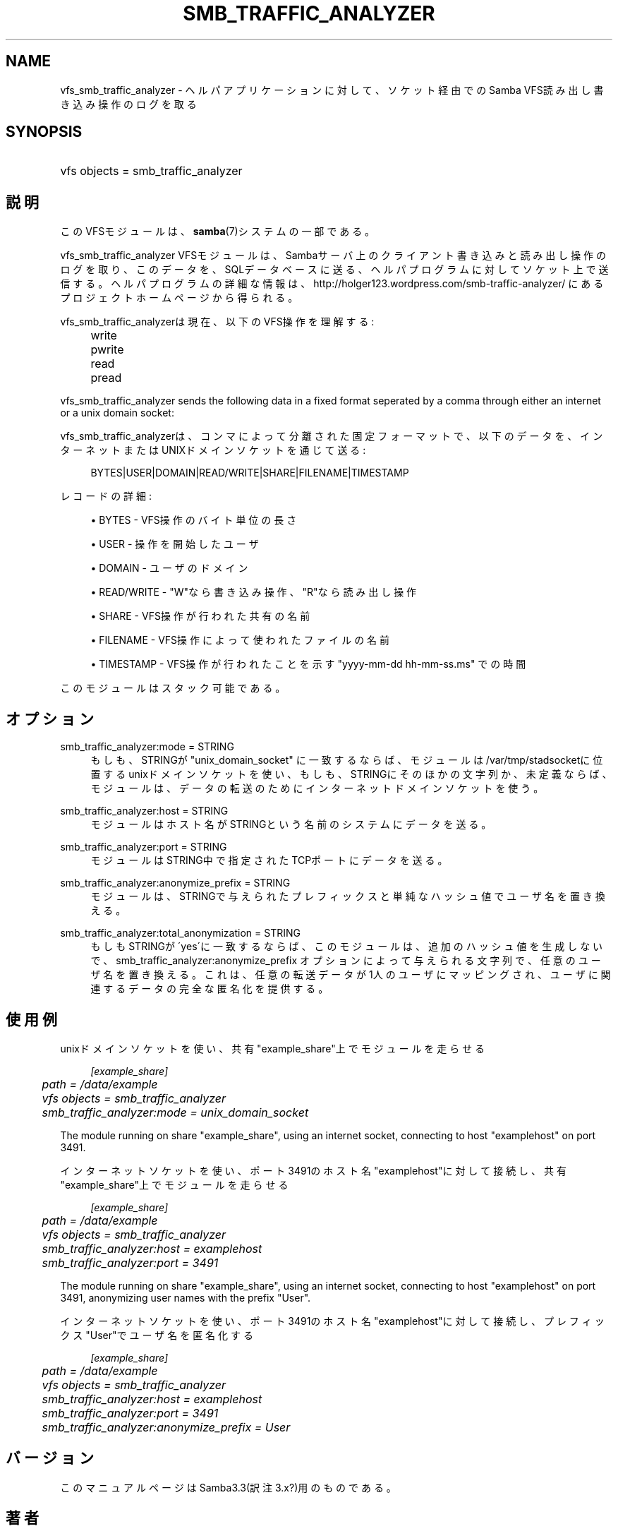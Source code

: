 .\"     Title: smb_traffic_analyzer
.\"    Author: 
.\" Generator: DocBook XSL Stylesheets v1.73.2 <http://docbook.sf.net/>
.\"      Date: 11/02/2009
.\"    Manual: システム管理ツール
.\"    Source: Samba 3.4
.\"
.TH "SMB_TRAFFIC_ANALYZER" "8" "11/02/2009" "Samba 3\.4" "システム管理ツール"
.\" disable hyphenation
.nh
.\" disable justification (adjust text to left margin only)
.ad l
.SH "NAME"
vfs_smb_traffic_analyzer - ヘルパアプリケーションに対して、ソケット経由でのSamba VFS読み出し 書き込み操作のログを取る
.SH "SYNOPSIS"
.HP 1
vfs objects = smb_traffic_analyzer
.SH "説明"
.PP
このVFSモジュールは、\fBsamba\fR(7)システムの一部である。
.PP
vfs_smb_traffic_analyzer
VFSモジュールは、 Sambaサーバ上のクライアント書き込みと読み出し操作のログを取り、 このデータを、SQLデータベースに送る、ヘルパプログラムに対して ソケット上で送信する。ヘルパプログラムの詳細な情報は、 http://holger123\.wordpress\.com/smb\-traffic\-analyzer/ にあるプロジェクトホームページから得られる。
.PP
vfs_smb_traffic_analyzerは現在、以下のVFS操作を 理解する:
.IP "" 4
write
.IP "" 4
pwrite
.IP "" 4
read
.IP "" 4
pread
.PP
vfs_smb_traffic_analyzer
sends the following data in a fixed format seperated by a comma through either an internet or a unix domain socket:
.PP
vfs_smb_traffic_analyzerは、コンマによって分離された 固定フォーマットで、以下のデータを、インターネットまたはUNIXドメインソケット を通じて送る:
.sp
.RS 4
.nf
	BYTES|USER|DOMAIN|READ/WRITE|SHARE|FILENAME|TIMESTAMP
	
.fi
.RE
.PP
レコードの詳細:
.sp
.RS 4
.ie n \{\
\h'-04'\(bu\h'+03'\c
.\}
.el \{\
.sp -1
.IP \(bu 2.3
.\}
BYTES
\- VFS操作のバイト単位の長さ
.RE
.sp
.RS 4
.ie n \{\
\h'-04'\(bu\h'+03'\c
.\}
.el \{\
.sp -1
.IP \(bu 2.3
.\}
USER
\- 操作を開始したユーザ
.RE
.sp
.RS 4
.ie n \{\
\h'-04'\(bu\h'+03'\c
.\}
.el \{\
.sp -1
.IP \(bu 2.3
.\}
DOMAIN
\- ユーザのドメイン
.RE
.sp
.RS 4
.ie n \{\
\h'-04'\(bu\h'+03'\c
.\}
.el \{\
.sp -1
.IP \(bu 2.3
.\}
READ/WRITE
\- "W"なら書き込み操作、"R"なら読み出し操作
.RE
.sp
.RS 4
.ie n \{\
\h'-04'\(bu\h'+03'\c
.\}
.el \{\
.sp -1
.IP \(bu 2.3
.\}
SHARE
\- VFS操作が行われた共有の名前
.RE
.sp
.RS 4
.ie n \{\
\h'-04'\(bu\h'+03'\c
.\}
.el \{\
.sp -1
.IP \(bu 2.3
.\}
FILENAME
\- VFS操作によって使われたファイルの名前
.RE
.sp
.RS 4
.ie n \{\
\h'-04'\(bu\h'+03'\c
.\}
.el \{\
.sp -1
.IP \(bu 2.3
.\}
TIMESTAMP
\- VFS操作が行われたことを示す "yyyy\-mm\-dd hh\-mm\-ss\.ms" での時間
.sp
.RE
.PP
このモジュールはスタック可能である。
.SH "オプション"
.PP
smb_traffic_analyzer:mode = STRING
.RS 4
もしも、STRINGが "unix_domain_socket" に一致するならば、モジュール は/var/tmp/stadsocketに位置するunixドメインソケットを使い、もしも、 STRINGにそのほかの文字列か、未定義ならば、モジュールは、データの転送 のためにインターネットドメインソケットを使う。
.RE
.PP
smb_traffic_analyzer:host = STRING
.RS 4
モジュールはホスト名がSTRINGという名前のシステムにデータを送る。
.RE
.PP
smb_traffic_analyzer:port = STRING
.RS 4
モジュールはSTRING中で指定されたTCPポートにデータを送る。
.RE
.PP
smb_traffic_analyzer:anonymize_prefix = STRING
.RS 4
モジュールは、STRINGで与えられたプレフィックスと単純なハッシュ値で ユーザ名を置き換える。
.RE
.PP
smb_traffic_analyzer:total_anonymization = STRING
.RS 4
もしもSTRINGが\'yes\'に一致するならば、このモジュールは、 追加のハッシュ値を生成しないで、smb_traffic_analyzer:anonymize_prefix オプションによって与えられる文字列で、任意のユーザ名を置き換える。 これは、任意の転送データが1人のユーザにマッピングされ、ユーザに 関連するデータの完全な匿名化を提供する。
.RE
.SH "使用例"
.PP
unixドメインソケットを使い、共有"example_share"上でモジュールを走らせる
.sp
.RS 4
.nf
	\fI[example_share]\fR
	\fIpath = /data/example\fR
	\fIvfs objects = smb_traffic_analyzer\fR
	\fIsmb_traffic_analyzer:mode = unix_domain_socket\fR
	
.fi
.RE
.PP
The module running on share "example_share", using an internet socket, connecting to host "examplehost" on port 3491\.
.PP
インターネットソケットを使い、ポート3491のホスト名"examplehost"に対して 接続し、共有"example_share"上でモジュールを走らせる
.sp
.RS 4
.nf
	\fI[example_share]\fR
	\fIpath = /data/example\fR
	\fIvfs objects = smb_traffic_analyzer\fR
	\fIsmb_traffic_analyzer:host = examplehost\fR
	\fIsmb_traffic_analyzer:port = 3491\fR
	
.fi
.RE
.PP
The module running on share "example_share", using an internet socket, connecting to host "examplehost" on port 3491, anonymizing user names with the prefix "User"\.
.PP
インターネットソケットを使い、ポート3491のホスト名"examplehost"に対して 接続し、プレフィックス"User"でユーザ名を匿名化する
.sp
.RS 4
.nf
	\fI[example_share]\fR
	\fIpath = /data/example\fR
	\fIvfs objects = smb_traffic_analyzer\fR
	\fIsmb_traffic_analyzer:host = examplehost\fR
	\fIsmb_traffic_analyzer:port = 3491\fR
	\fIsmb_traffic_analyzer:anonymize_prefix = User\fR
	
.fi
.RE
.SH "バージョン"
.PP
このマニュアルページはSamba3\.3(訳注 3\.x?)用のものである。
.SH "著者"
.PP
オリジナルの Samba ソフトウェアと関連するユーティリティは、Andrew Tridgell によって作成された。現在 Samba は Samba Team に よって、Linuxカーネルの開発と同様のオープンソースプロジェクト として開発が行なわれている。
.PP
オリジナルのバージョンのVFSモジュールとヘルパツールは、 Holger Hetterichによって作成された。
.SH "日本語訳"
.PP
このマニュアルページは Samba 3\.3\.6\-3\.4\.3 対応のものである。
.PP
このドキュメントの Samba 3\.2\.8\-3\.4\.3 対応の翻訳は
.sp
.RS 4
.ie n \{\
\h'-04'\(bu\h'+03'\c
.\}
.el \{\
.sp -1
.IP \(bu 2.3
.\}
太田俊哉 (ribbon@samba\.gr\.jp)
.sp
.RE
によって行なわれた。
